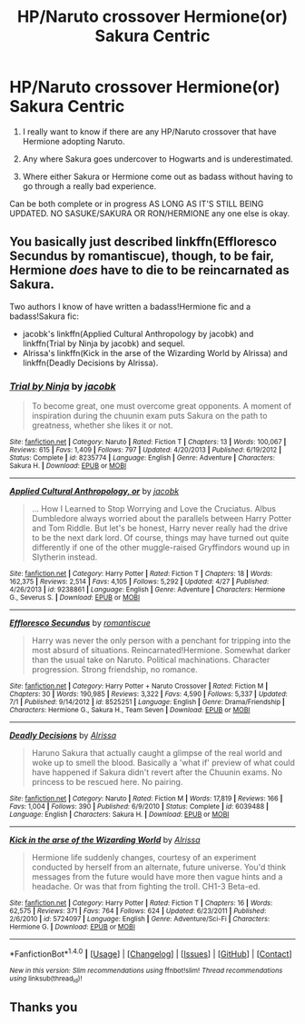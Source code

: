 #+TITLE: HP/Naruto crossover Hermione(or) Sakura Centric

* HP/Naruto crossover Hermione(or) Sakura Centric
:PROPERTIES:
:Author: LIZZY_G127
:Score: 4
:DateUnix: 1473516866.0
:DateShort: 2016-Sep-10
:FlairText: Request
:END:
1. I really want to know if there are any HP/Naruto crossover that have Hermione adopting Naruto.

2. Any where Sakura goes undercover to Hogwarts and is underestimated.

3. Where either Sakura or Hermione come out as badass without having to go through a really bad experience.

Can be both complete or in progress AS LONG AS IT'S STILL BEING UPDATED. NO SASUKE/SAKURA OR RON/HERMIONE any one else is okay.


** You basically just described linkffn(Effloresco Secundus by romantiscue), though, to be fair, Hermione /does/ have to die to be reincarnated as Sakura.

Two authors I know of have written a badass!Hermione fic and a badass!Sakura fic:

- jacobk's linkffn(Applied Cultural Anthropology by jacobk) and linkffn(Trial by Ninja by jacobk) and sequel.
- Alrissa's linkffn(Kick in the arse of the Wizarding World by Alrissa) and linkffn(Deadly Decisions by Alrissa).
:PROPERTIES:
:Author: turbinicarpus
:Score: 7
:DateUnix: 1473519362.0
:DateShort: 2016-Sep-10
:END:

*** [[http://www.fanfiction.net/s/8235774/1/][*/Trial by Ninja/*]] by [[https://www.fanfiction.net/u/2675402/jacobk][/jacobk/]]

#+begin_quote
  To become great, one must overcome great opponents. A moment of inspiration during the chuunin exam puts Sakura on the path to greatness, whether she likes it or not.
#+end_quote

^{/Site/: [[http://www.fanfiction.net/][fanfiction.net]] *|* /Category/: Naruto *|* /Rated/: Fiction T *|* /Chapters/: 13 *|* /Words/: 100,067 *|* /Reviews/: 615 *|* /Favs/: 1,409 *|* /Follows/: 797 *|* /Updated/: 4/20/2013 *|* /Published/: 6/19/2012 *|* /Status/: Complete *|* /id/: 8235774 *|* /Language/: English *|* /Genre/: Adventure *|* /Characters/: Sakura H. *|* /Download/: [[http://www.ff2ebook.com/old/ffn-bot/index.php?id=8235774&source=ff&filetype=epub][EPUB]] or [[http://www.ff2ebook.com/old/ffn-bot/index.php?id=8235774&source=ff&filetype=mobi][MOBI]]}

--------------

[[http://www.fanfiction.net/s/9238861/1/][*/Applied Cultural Anthropology, or/*]] by [[https://www.fanfiction.net/u/2675402/jacobk][/jacobk/]]

#+begin_quote
  ... How I Learned to Stop Worrying and Love the Cruciatus. Albus Dumbledore always worried about the parallels between Harry Potter and Tom Riddle. But let's be honest, Harry never really had the drive to be the next dark lord. Of course, things may have turned out quite differently if one of the other muggle-raised Gryffindors wound up in Slytherin instead.
#+end_quote

^{/Site/: [[http://www.fanfiction.net/][fanfiction.net]] *|* /Category/: Harry Potter *|* /Rated/: Fiction T *|* /Chapters/: 18 *|* /Words/: 162,375 *|* /Reviews/: 2,514 *|* /Favs/: 4,105 *|* /Follows/: 5,292 *|* /Updated/: 4/27 *|* /Published/: 4/26/2013 *|* /id/: 9238861 *|* /Language/: English *|* /Genre/: Adventure *|* /Characters/: Hermione G., Severus S. *|* /Download/: [[http://www.ff2ebook.com/old/ffn-bot/index.php?id=9238861&source=ff&filetype=epub][EPUB]] or [[http://www.ff2ebook.com/old/ffn-bot/index.php?id=9238861&source=ff&filetype=mobi][MOBI]]}

--------------

[[http://www.fanfiction.net/s/8525251/1/][*/Effloresco Secundus/*]] by [[https://www.fanfiction.net/u/1605665/romantiscue][/romantiscue/]]

#+begin_quote
  Harry was never the only person with a penchant for tripping into the most absurd of situations. Reincarnated!Hermione. Somewhat darker than the usual take on Naruto. Political machinations. Character progression. Strong friendship, no romance.
#+end_quote

^{/Site/: [[http://www.fanfiction.net/][fanfiction.net]] *|* /Category/: Harry Potter + Naruto Crossover *|* /Rated/: Fiction M *|* /Chapters/: 30 *|* /Words/: 190,985 *|* /Reviews/: 3,322 *|* /Favs/: 4,590 *|* /Follows/: 5,337 *|* /Updated/: 7/1 *|* /Published/: 9/14/2012 *|* /id/: 8525251 *|* /Language/: English *|* /Genre/: Drama/Friendship *|* /Characters/: Hermione G., Sakura H., Team Seven *|* /Download/: [[http://www.ff2ebook.com/old/ffn-bot/index.php?id=8525251&source=ff&filetype=epub][EPUB]] or [[http://www.ff2ebook.com/old/ffn-bot/index.php?id=8525251&source=ff&filetype=mobi][MOBI]]}

--------------

[[http://www.fanfiction.net/s/6039488/1/][*/Deadly Decisions/*]] by [[https://www.fanfiction.net/u/685370/Alrissa][/Alrissa/]]

#+begin_quote
  Haruno Sakura that actually caught a glimpse of the real world and woke up to smell the blood. Basically a 'what if' preview of what could have happened if Sakura didn't revert after the Chuunin exams. No princess to be rescued here. No pairing.
#+end_quote

^{/Site/: [[http://www.fanfiction.net/][fanfiction.net]] *|* /Category/: Naruto *|* /Rated/: Fiction M *|* /Words/: 17,819 *|* /Reviews/: 166 *|* /Favs/: 1,004 *|* /Follows/: 390 *|* /Published/: 6/9/2010 *|* /Status/: Complete *|* /id/: 6039488 *|* /Language/: English *|* /Characters/: Sakura H. *|* /Download/: [[http://www.ff2ebook.com/old/ffn-bot/index.php?id=6039488&source=ff&filetype=epub][EPUB]] or [[http://www.ff2ebook.com/old/ffn-bot/index.php?id=6039488&source=ff&filetype=mobi][MOBI]]}

--------------

[[http://www.fanfiction.net/s/5724097/1/][*/Kick in the arse of the Wizarding World/*]] by [[https://www.fanfiction.net/u/685370/Alrissa][/Alrissa/]]

#+begin_quote
  Hermione life suddenly changes, courtesy of an experiment conducted by herself from an alternate, future universe. You'd think messages from the future would have more then vague hints and a headache. Or was that from fighting the troll. CH1-3 Beta-ed.
#+end_quote

^{/Site/: [[http://www.fanfiction.net/][fanfiction.net]] *|* /Category/: Harry Potter *|* /Rated/: Fiction T *|* /Chapters/: 16 *|* /Words/: 62,575 *|* /Reviews/: 371 *|* /Favs/: 764 *|* /Follows/: 624 *|* /Updated/: 6/23/2011 *|* /Published/: 2/6/2010 *|* /id/: 5724097 *|* /Language/: English *|* /Genre/: Adventure/Sci-Fi *|* /Characters/: Hermione G. *|* /Download/: [[http://www.ff2ebook.com/old/ffn-bot/index.php?id=5724097&source=ff&filetype=epub][EPUB]] or [[http://www.ff2ebook.com/old/ffn-bot/index.php?id=5724097&source=ff&filetype=mobi][MOBI]]}

--------------

*FanfictionBot*^{1.4.0} *|* [[[https://github.com/tusing/reddit-ffn-bot/wiki/Usage][Usage]]] | [[[https://github.com/tusing/reddit-ffn-bot/wiki/Changelog][Changelog]]] | [[[https://github.com/tusing/reddit-ffn-bot/issues/][Issues]]] | [[[https://github.com/tusing/reddit-ffn-bot/][GitHub]]] | [[[https://www.reddit.com/message/compose?to=tusing][Contact]]]

^{/New in this version: Slim recommendations using/ ffnbot!slim! /Thread recommendations using/ linksub(thread_id)!}
:PROPERTIES:
:Author: FanfictionBot
:Score: 2
:DateUnix: 1473519423.0
:DateShort: 2016-Sep-10
:END:


** Thanks you
:PROPERTIES:
:Author: LIZZY_G127
:Score: 1
:DateUnix: 1473546597.0
:DateShort: 2016-Sep-11
:END:
